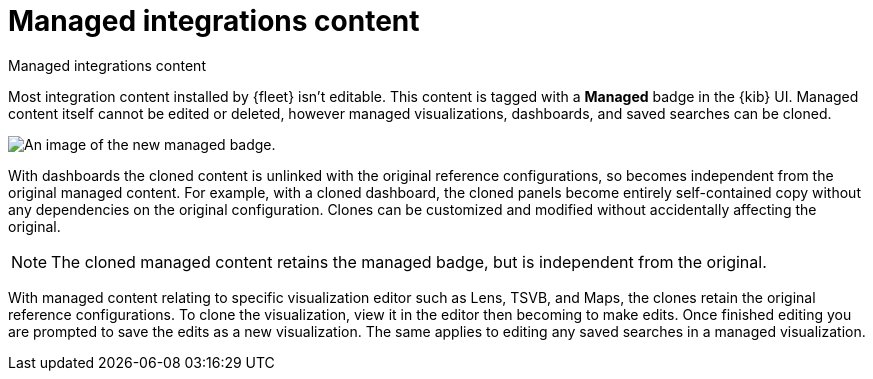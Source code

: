 [[managed-integrations-content]]
= Managed integrations content

++++
<titleabbrev>Managed integrations content</titleabbrev>
++++

Most integration content installed by {fleet} isn’t editable. This content is tagged with a **Managed** badge in the {kib} UI. Managed content itself cannot be edited or deleted, however managed visualizations, dashboards, and saved searches can be cloned.   

[role="screenshot"]
image::images/system-managed.png[An image of the new managed badge.]

With dashboards the cloned content is unlinked with the original reference configurations, so becomes independent from the original managed content. For example, with a cloned dashboard, the cloned panels become entirely self-contained copy without any dependencies on the original configuration. Clones can be customized and modified without accidentally affecting the original.

[NOTE]
====
The cloned managed content retains the managed badge, but is independent from the original. 
====

With managed content relating to specific visualization editor such as Lens, TSVB, and Maps, the clones retain the original reference configurations. To clone the visualization, view it in the editor then becoming to make edits. Once finished editing you are prompted to save the edits as a new visualization. The same applies to editing any saved searches in a managed visualization.  